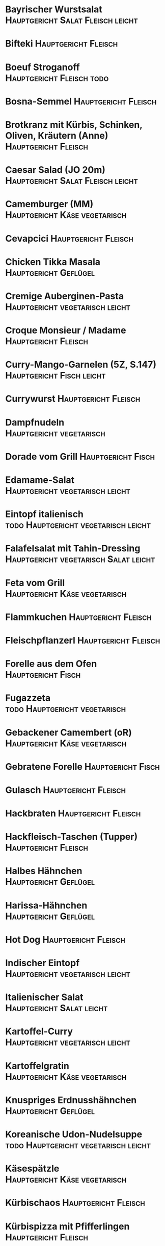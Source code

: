 * Bayrischer Wurstsalat                                  :Hauptgericht:Salat:Fleisch:leicht:
* Bifteki :Hauptgericht:Fleisch:
* Boeuf Stroganoff :Hauptgericht:Fleisch:todo:
* Bosna-Semmel :Hauptgericht:Fleisch:
* Brotkranz mit Kürbis, Schinken, Oliven, Kräutern (Anne) :Hauptgericht:Fleisch:
* Caesar Salad (JO 20m) :Hauptgericht:Salat:Fleisch:leicht:
* Camemburger (MM) :Hauptgericht:Käse:vegetarisch:
* Cevapcici :Hauptgericht:Fleisch:
* Chicken Tikka Masala :Hauptgericht:Geflügel:
* Cremige Auberginen-Pasta :Hauptgericht:vegetarisch:leicht:
* Croque Monsieur / Madame :Hauptgericht:Fleisch:
* Curry-Mango-Garnelen (5Z, S.147) :Hauptgericht:Fisch:leicht:
* Currywurst :Hauptgericht:Fleisch:
* Dampfnudeln :Hauptgericht:vegetarisch:
* Dorade vom Grill :Hauptgericht:Fisch:
* Edamame-Salat :Hauptgericht:vegetarisch:leicht:
* Eintopf italienisch :todo:Hauptgericht:vegetarisch:leicht:
* Falafelsalat mit Tahin-Dressing                        :Hauptgericht:vegetarisch:Salat:leicht:
* Feta vom Grill :Hauptgericht:Käse:vegetarisch:
* Flammkuchen :Hauptgericht:Fleisch:
* Fleischpflanzerl :Hauptgericht:Fleisch:
* Forelle aus dem Ofen :Hauptgericht:Fisch:
* Fugazzeta                                               :todo:Hauptgericht:vegetarisch:
* Gebackener Camembert (oR) :Hauptgericht:Käse:vegetarisch:
* Gebratene Forelle :Hauptgericht:Fisch:
* Gulasch :Hauptgericht:Fleisch:
* Hackbraten :Hauptgericht:Fleisch:
* Hackfleisch-Taschen (Tupper) :Hauptgericht:Fleisch:
* Halbes Hähnchen                                     :Hauptgericht:Geflügel:
* Harissa-Hähnchen :Hauptgericht:Geflügel:
* Hot Dog :Hauptgericht:Fleisch:
* Indischer Eintopf :Hauptgericht:vegetarisch:leicht:
* Italienischer Salat :Hauptgericht:Salat:leicht:
* Kartoffel-Curry :Hauptgericht:vegetarisch:leicht:
* Kartoffelgratin :Hauptgericht:Käse:vegetarisch:
* Knuspriges Erdnusshähnchen :Hauptgericht:Geflügel:
* Koreanische Udon-Nudelsuppe                             :todo:Hauptgericht:vegetarisch:leicht:
* Käsespätzle :Hauptgericht:Käse:vegetarisch:
* Kürbischaos :Hauptgericht:Fleisch:
* Kürbispizza mit Pfifferlingen :Hauptgericht:Fleisch:
* Lachs auf Bohnengemüse (Anne) :Hauptgericht:Fisch:leicht:
* Lachs aus der Holzplanke :Hauptgericht:Fisch:leicht:
* Lachs mit Chorizo (5Z, S. 125) :Hauptgericht:Fisch:
* Lasagne :Hauptgericht:Fleisch:
* Leberkäs :Hauptgericht:Fleisch:
* Linsen-Frikadellen                                      :todo:Hauptgericht:vegetarisch:leicht:
* Linsencurry mit Spinat :Hauptgericht:vegetarisch:leicht:
* Mediterraner Braten :todo:Hauptgericht:Fleisch:
* Melanzane al Parmigiana - Idee: Tarteform :Hauptgericht:Käse:vegetarisch:
* Münchner Schnitzel :Hauptgericht:ohne_Beilage:
* Nizza Salat (5Z, S.19) :Hauptgericht:Fisch:leicht:
* Nürnberger Bratwürste mit Sauerkraut (oR) :Hauptgericht:Fleisch:
* Ofenkartoffeln mit Speck und Kräuterquark / Soure Cream (oR) :Hauptgericht:Fleisch:
* Pappa al Pomodoro (5Z, S. 173) :Hauptgericht:vegetarisch:leicht:
* Paprikaauflauf mit Feta :Hauptgericht:Käse:vegetarisch:leicht:
* Pasta Alfredo :Hauptgericht:vegetarisch:Käse:
* Pasta Amatriciana :Hauptgericht:Fleisch:
* Pasta Bolognese :Hauptgericht:Fleisch:
* Pasta Carbonara :Hauptgericht:Fleisch:
* Pasta e Ceci :todo:Hauptgericht:vegetarisch:
* Pasta emiliana :Hauptgericht:Fleisch:
* Pasta mit Garnelen, Pesto + Rosé (5Z, S.73) :Hauptgericht:Fisch:
* Pasta mit Lachs und Avocadocreme :todo:Hauptgericht:Fisch:
* Pasta mit Oliven und Ziegenkäse :Hauptgericht:Käse:vegetarisch:
* Pasta mit Pilzen und Knoblauch :Hauptgericht:vegetarisch:
* Pasta mit Pilzen + Knoblauch (5Z, S.65)                      :Hauptgericht:vegetarisch:
* Pasta mit Shrimps :Hauptgericht:Fisch:
* Pasta mit Speck-Zwiebel-Ziegenkäse :Hauptgericht:Fleisch:
* Pasta mit Walnuss-Soße :Hauptgericht:vegetarisch:
* Pelmeni :Hauptgericht:Fleisch:
* Pesto-Hähnchen mit Blätterteig (5Z, S. 115) :Hauptgericht:Geflügel:
* Pfannen-Lasagne :todo:Hauptgericht:Fleisch:
* Pfifferlinge auf Weißbrot :Hauptgericht:vegetarisch:
* Pilztopf :Hauptgericht:vegetarisch:leicht:
* Pizza                                           :Hauptgericht:vegetarisch:Fisch:Fleisch:
* Puten-Geschnetzeltes Bombay                             :Hauptgericht:Geflügel:todo:
* Putenbrust mit Maronenfüllung :Hauptgericht:Geflügel:
* Putenschnitzel :Hauptgericht:Geflügel:
* Raclette :Hauptgericht:Käse:vegetarisch:
* Ratatouille-Tarte                                :Hauptgericht:vegetarisch:leicht:
* Rehpflanzerl :Hauptgericht:Wild:
* Risotto :Hauptgericht:vegetarisch:Fisch:Fleisch:
* Rouladen :Hauptgericht:Fleisch:
* Rührei :Hauptgericht:vegetarisch:
* Sahara-Chili :Hauptgericht:Fleisch:
* Salat mit Maultaschen + Sauerrahmdressing :Hauptgericht:Salat:
* Schmorbraten :Hauptgericht:Fleisch:
* Schmorfleisch (5Z, S.195) :Hauptgericht:Fleisch:
* Schweinefilet mit Pistazien-Parmesan-Kruste :todo:Hauptgericht:Fleisch:
* Schweinefilet vom Grill :Hauptgericht:Fleisch:
* Shakshuka :Hauptgericht:vegetarisch:leicht:
* Sommerlicher Weißwurstsalat :Hauptgericht:todo:Fleisch:
* Souvlaki :Hauptgericht:ohne_Beilage:Fleisch:
* Spaghetti mit Ajvar-Parmesan-Schmandsoße :todo:Hauptgericht:vegetarisch:
* Spargel und Eier mit French Dressing (5Z, S.165) :Hauptgericht:vegetarisch:leicht:
* Steckerlfisch :Hauptgericht:Fisch:
* Sushi :Hauptgericht:Fisch:leicht:
* Süsskartoffeln Cajun-Style (5Z, S. 175) :Hauptgericht:vegetarisch:leicht:
* Texas Jailhouse Chili :Hauptgericht:Fleisch:
* Thunfisch mit Sesamkruste :Hauptgericht:Fisch:
* Tikka Brathähnchen im Ofen (5Z, S?) :Hauptgericht:Geflügel:
* Tintenfisch vom Grill :Hauptgericht:Fisch:
* Toast Hawaii (oR) :Hauptgericht:Fleisch:
* Weißwürste :Hauptgericht:Fleisch:
* What the hack-Buletten (MM) :Hauptgericht:Fleisch:
* Wiener :Hauptgericht:Fleisch:
* Zucchini mit Hack und Linsen (Anne)                  :Hauptgericht:Fleisch:leicht:
* Zucchini mit Ziegenkäse-Füllung und Thymian :Hauptgericht:Fleisch:
* Zwiebelrostbraten :Hauptgericht:Fleisch:
